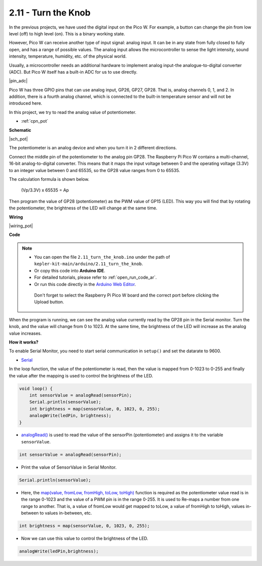 .. _ar_pot:

2.11 - Turn the Knob
===========================

In the previous projects, we have used the digital input on the Pico W.
For example, a button can change the pin from low level (off) to high level (on). This is a binary working state.

However, Pico W can receive another type of input signal: analog input.
It can be in any state from fully closed to fully open, and has a range of possible values.
The analog input allows the microcontroller to sense the light intensity, sound intensity, temperature, humidity, etc. of the physical world.

Usually, a microcontroller needs an additional hardware to implement analog input-the analogue-to-digital converter (ADC).
But Pico W itself has a built-in ADC for us to use directly.


|pin_adc|

Pico W has three GPIO pins that can use analog input, GP26, GP27, GP28. That is, analog channels 0, 1, and 2.
In addition, there is a fourth analog channel, which is connected to the built-in temperature sensor and will not be introduced here.

In this project, we try to read the analog value of potentiometer.

* :ref:`cpn_pot`

**Schematic**

|sch_pot|

The potentiometer is an analog device and when you turn it in 2 different directions.

Connect the middle pin of the potentiometer to the analog pin GP28. The Raspberry Pi Pico W contains a multi-channel, 16-bit analog-to-digital converter. This means that it maps the input voltage between 0 and the operating voltage (3.3V) to an integer value between 0 and 65535, so the GP28 value ranges from 0 to 65535.

The calculation formula is shown below.

    (Vp/3.3V) x 65535 = Ap

Then program the value of GP28 (potentiometer) as the PWM value of GP15 (LED).
This way you will find that by rotating the potentiometer, the brightness of the LED will change at the same time.



**Wiring**


|wiring_pot|

**Code**


.. note::

   * You can open the file ``2.11_turn_the_knob.ino`` under the path of ``kepler-kit-main/arduino/2.11_turn_the_knob``. 
   * Or copy this code into **Arduino IDE**.
   * For detailed tutorials, please refer to :ref:`open_run_code_ar`.
   * Or run this code directly in the `Arduino Web Editor <https://docs.arduino.cc/cloud/web-editor/tutorials/getting-started/getting-started-web-editor>`_.

    Don't forget to select the Raspberry Pi Pico W board and the correct port before clicking the Upload button.


When the program is running, we can see the analog value currently read by the GP28 pin in the Serial monitor. 
Turn the knob, and the value will change from 0 to 1023.
At the same time, the brightness of the LED will increase as the analog value increases.


.. raw:: html
    
    <iframe src=https://create.arduino.cc/editor/sunfounder01/b3e3927a-bd1a-4756-83f2-141d47f99b1c/preview?embed style="height:510px;width:100%;margin:10px 0" frameborder=0></iframe>
     



**How it works?**

To enable Serial Monitor, you need to start serial communication in ``setup()`` and set the datarate to 9600.

.. code-block:: arduino
    :emphasize-lines: 3

    void setup() {
        pinMode(ledPin, OUTPUT);
        Serial.begin(9600);
    }

    
* `Serial <https://www.arduino.cc/reference/en/language/functions/communication/serial/>`_

In the loop function, the value of the potentiometer is read, then the value is mapped from 0-1023 to 0-255 and finally the value after the mapping is used to control the brightness of the LED.

.. code-block:: arduino

    void loop() {
        int sensorValue = analogRead(sensorPin);
        Serial.println(sensorValue);
        int brightness = map(sensorValue, 0, 1023, 0, 255);
        analogWrite(ledPin, brightness);
    }

* `analogRead() <https://www.arduino.cc/reference/en/language/functions/analog-io/analogread/>`_ is used to read the value of the sensorPin (potentiometer) and assigns it to the variable ``sensorValue``.

.. code-block:: arduino

    int sensorValue = analogRead(sensorPin);

* Print the value of SensorValue in Serial Monitor.

.. code-block:: arduino

    Serial.println(sensorValue);

* Here, the `map(value, fromLow, fromHigh, toLow, toHigh) <https://www.arduino.cc/reference/en/language/functions/analog-io/analogread/>`_ function is required as the potentiometer value read is in the range 0-1023 and the value of a PWM pin is in the range 0-255. It is used to Re-maps a number from one range to another. That is, a value of fromLow would get mapped to toLow, a value of fromHigh to toHigh, values in-between to values in-between, etc.

.. code-block:: arduino

    int brightness = map(sensorValue, 0, 1023, 0, 255);

* Now we can use this value to control the brightness of the LED.

.. code-block:: arduino

    analogWrite(ledPin,brightness);